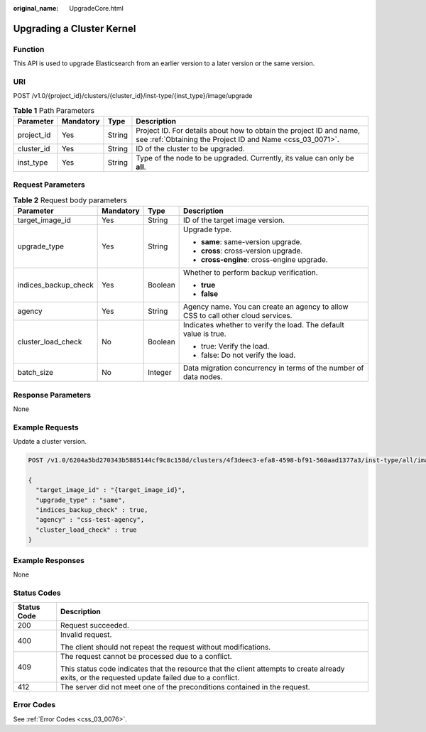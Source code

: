 :original_name: UpgradeCore.html

.. _UpgradeCore:

Upgrading a Cluster Kernel
==========================

Function
--------

This API is used to upgrade Elasticsearch from an earlier version to a later version or the same version.

URI
---

POST /v1.0/{project_id}/clusters/{cluster_id}/inst-type/{inst_type}/image/upgrade

.. table:: **Table 1** Path Parameters

   +------------+-----------+--------+----------------------------------------------------------------------------------------------------------------------------------+
   | Parameter  | Mandatory | Type   | Description                                                                                                                      |
   +============+===========+========+==================================================================================================================================+
   | project_id | Yes       | String | Project ID. For details about how to obtain the project ID and name, see :ref:`Obtaining the Project ID and Name <css_03_0071>`. |
   +------------+-----------+--------+----------------------------------------------------------------------------------------------------------------------------------+
   | cluster_id | Yes       | String | ID of the cluster to be upgraded.                                                                                                |
   +------------+-----------+--------+----------------------------------------------------------------------------------------------------------------------------------+
   | inst_type  | Yes       | String | Type of the node to be upgraded. Currently, its value can only be **all**.                                                       |
   +------------+-----------+--------+----------------------------------------------------------------------------------------------------------------------------------+

Request Parameters
------------------

.. table:: **Table 2** Request body parameters

   +----------------------+-----------------+-----------------+----------------------------------------------------------------------------------+
   | Parameter            | Mandatory       | Type            | Description                                                                      |
   +======================+=================+=================+==================================================================================+
   | target_image_id      | Yes             | String          | ID of the target image version.                                                  |
   +----------------------+-----------------+-----------------+----------------------------------------------------------------------------------+
   | upgrade_type         | Yes             | String          | Upgrade type.                                                                    |
   |                      |                 |                 |                                                                                  |
   |                      |                 |                 | -  **same**: same-version upgrade.                                               |
   |                      |                 |                 |                                                                                  |
   |                      |                 |                 | -  **cross**: cross-version upgrade.                                             |
   |                      |                 |                 |                                                                                  |
   |                      |                 |                 | -  **cross-engine**: cross-engine upgrade.                                       |
   +----------------------+-----------------+-----------------+----------------------------------------------------------------------------------+
   | indices_backup_check | Yes             | Boolean         | Whether to perform backup verification.                                          |
   |                      |                 |                 |                                                                                  |
   |                      |                 |                 | -  **true**                                                                      |
   |                      |                 |                 |                                                                                  |
   |                      |                 |                 | -  **false**                                                                     |
   +----------------------+-----------------+-----------------+----------------------------------------------------------------------------------+
   | agency               | Yes             | String          | Agency name. You can create an agency to allow CSS to call other cloud services. |
   +----------------------+-----------------+-----------------+----------------------------------------------------------------------------------+
   | cluster_load_check   | No              | Boolean         | Indicates whether to verify the load. The default value is true.                 |
   |                      |                 |                 |                                                                                  |
   |                      |                 |                 | -  true: Verify the load.                                                        |
   |                      |                 |                 |                                                                                  |
   |                      |                 |                 | -  false: Do not verify the load.                                                |
   +----------------------+-----------------+-----------------+----------------------------------------------------------------------------------+
   | batch_size           | No              | Integer         | Data migration concurrency in terms of the number of data nodes.                 |
   +----------------------+-----------------+-----------------+----------------------------------------------------------------------------------+

Response Parameters
-------------------

None

Example Requests
----------------

Update a cluster version.

.. code-block:: text

   POST /v1.0/6204a5bd270343b5885144cf9c8c158d/clusters/4f3deec3-efa8-4598-bf91-560aad1377a3/inst-type/all/image/upgrade

   {
     "target_image_id" : "{target_image_id}",
     "upgrade_type" : "same",
     "indices_backup_check" : true,
     "agency" : "css-test-agency",
     "cluster_load_check" : true
   }

Example Responses
-----------------

None

Status Codes
------------

+-----------------------------------+--------------------------------------------------------------------------------------------------------------------------------------------------+
| Status Code                       | Description                                                                                                                                      |
+===================================+==================================================================================================================================================+
| 200                               | Request succeeded.                                                                                                                               |
+-----------------------------------+--------------------------------------------------------------------------------------------------------------------------------------------------+
| 400                               | Invalid request.                                                                                                                                 |
|                                   |                                                                                                                                                  |
|                                   | The client should not repeat the request without modifications.                                                                                  |
+-----------------------------------+--------------------------------------------------------------------------------------------------------------------------------------------------+
| 409                               | The request cannot be processed due to a conflict.                                                                                               |
|                                   |                                                                                                                                                  |
|                                   | This status code indicates that the resource that the client attempts to create already exits, or the requested update failed due to a conflict. |
+-----------------------------------+--------------------------------------------------------------------------------------------------------------------------------------------------+
| 412                               | The server did not meet one of the preconditions contained in the request.                                                                       |
+-----------------------------------+--------------------------------------------------------------------------------------------------------------------------------------------------+

Error Codes
-----------

See :ref:`Error Codes <css_03_0076>`.
